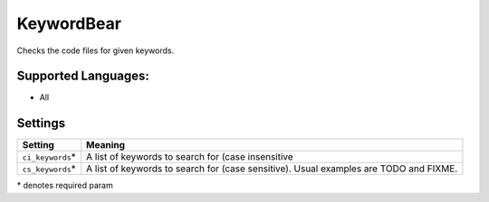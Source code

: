 **KeywordBear**
===============

Checks the code files for given keywords.

Supported Languages:
-----

* All

Settings
--------

+--------------------+----------------------------------------------------+
| Setting            |  Meaning                                           |
+====================+====================================================+
|                    |                                                    |
| ``ci_keywords``\*  | A list of keywords to search for (case             |
|                    | insensitive                                        |
|                    |                                                    |
+--------------------+----------------------------------------------------+
|                    |                                                    |
| ``cs_keywords``\*  | A list of keywords to search for (case sensitive). |
|                    | Usual examples are TODO and FIXME.                 |
|                    |                                                    |
+--------------------+----------------------------------------------------+

\* denotes required param